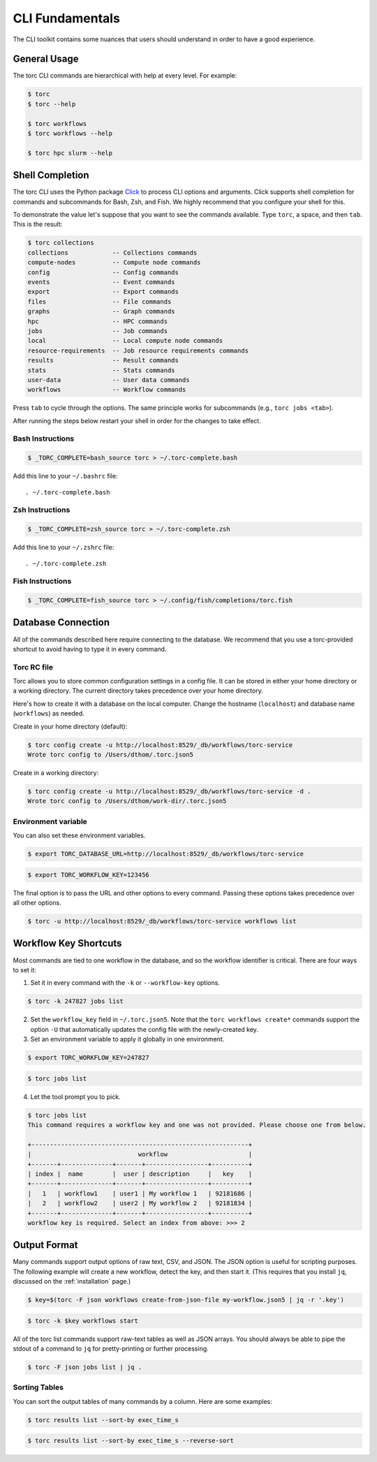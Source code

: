 ################
CLI Fundamentals
################
The CLI toolkit contains some nuances that users should understand in order to have a good
experience.

General Usage
=============
The torc CLI commands are hierarchical with help at every level. For example:

.. code-block:: console

   $ torc
   $ torc --help

   $ torc workflows
   $ torc workflows --help

   $ torc hpc slurm --help

Shell Completion
================
The torc CLI uses the Python package `Click <https://click.palletsprojects.com/en/8.1.x>`_ to
process CLI options and arguments. Click supports shell completion for commands and subcommands for
Bash, Zsh, and Fish. We highly recommend that you configure your shell for this.

To demonstrate the value let's suppose that you want to see the commands available. Type ``torc``,
a space, and then ``tab``. This is the result:

.. code-block:: console

    $ torc collections
    collections            -- Collections commands
    compute-nodes          -- Compute node commands
    config                 -- Config commands
    events                 -- Event commands
    export                 -- Export commands
    files                  -- File commands
    graphs                 -- Graph commands
    hpc                    -- HPC commands
    jobs                   -- Job commands
    local                  -- Local compute node commands
    resource-requirements  -- Job resource requirements commands
    results                -- Result commands
    stats                  -- Stats commands
    user-data              -- User data commands
    workflows              -- Workflow commands

Press ``tab`` to cycle through the options. The same principle works for subcommands (e.g., ``torc
jobs <tab>``).

After running the steps below restart your shell in order for the changes to take effect.

Bash Instructions
-----------------

.. code-block:: console

    $ _TORC_COMPLETE=bash_source torc > ~/.torc-complete.bash

Add this line to your ``~/.bashrc`` file::

   . ~/.torc-complete.bash

Zsh Instructions
----------------

.. code-block:: console

    $ _TORC_COMPLETE=zsh_source torc > ~/.torc-complete.zsh

Add this line to your ``~/.zshrc`` file::

   . ~/.torc-complete.zsh

Fish Instructions
-----------------

.. code-block:: console

   $ _TORC_COMPLETE=fish_source torc > ~/.config/fish/completions/torc.fish

Database Connection
===================

All of the commands described here require connecting to the database. We recommend that you use
a torc-provided shortcut to avoid having to type it in every command.

Torc RC file
------------
Torc allows you to store common configuration settings in a config file. It can be stored in either
your home directory or a working directory. The current directory takes precedence over your home
directory.

Here's how to create it with a database on the local computer. Change the hostname (``localhost``)
and database name (``workflows``) as needed.

Create in your home directory (default):

.. code-block:: console

   $ torc config create -u http://localhost:8529/_db/workflows/torc-service
   Wrote torc config to /Users/dthom/.torc.json5


Create in a working directory:

.. code-block:: console

   $ torc config create -u http://localhost:8529/_db/workflows/torc-service -d .
   Wrote torc config to /Users/dthom/work-dir/.torc.json5


Environment variable
--------------------
You can also set these environment variables.

.. code-block:: console

   $ export TORC_DATABASE_URL=http://localhost:8529/_db/workflows/torc-service

.. code-block:: console

   $ export TORC_WORKFLOW_KEY=123456

The final option is to pass the URL and other options to every command. Passing these options takes
precedence over all other options.

.. code-block:: console

   $ torc -u http://localhost:8529/_db/workflows/torc-service workflows list

.. _workflow-key-shortcuts:

Workflow Key Shortcuts
======================
Most commands are tied to one workflow in the database, and so the workflow identifier is critical.
There are four ways to set it:

1. Set it in every command with the ``-k`` or ``--workflow-key`` options.

.. code-block:: console

   $ torc -k 247827 jobs list

2. Set the ``workflow_key`` field in ``~/.torc.json5``. Note that the ``torc workflows create*``
   commands support the option ``-U`` that automatically updates the config file with the
   newly-created key.

3. Set an environment variable to apply it globally in one environment.

.. code-block:: console

   $ export TORC_WORKFLOW_KEY=247827

.. code-block:: console

   $ torc jobs list

4. Let the tool prompt you to pick.

.. code-block:: console

   $ torc jobs list
   This command requires a workflow key and one was not provided. Please choose one from below.

   +-----------------------------------------------------------+
   |                             workflow                      |
   +-------+--------------+-------+-----------------+----------+
   | index |  name        |  user | description     |   key    |
   +-------+--------------+-------+-----------------+----------+
   |   1   | workflow1    | user1 | My workflow 1   | 92181686 |
   |   2   | workflow2    | user2 | My workflow 2   | 92181834 |
   +-------+--------------+-------+-----------------+----------+
   workflow key is required. Select an index from above: >>> 2

Output Format
=============
Many commands support output options of raw text, CSV, and JSON. The JSON option is useful for
scripting purposes. The following example will create a new workflow, detect the key, and then
start it. (This requires that you install ``jq``, discussed on the :ref:`installation` page.)

.. code-block:: console

   $ key=$(torc -F json workflows create-from-json-file my-workflow.json5 | jq -r '.key')

.. code-block:: console

   $ torc -k $key workflows start

All of the torc list commands support raw-text tables as well as JSON arrays. You should always
be able to pipe the stdout of a command to ``jq`` for pretty-printing or further processing.

.. code-block:: console

   $ torc -F json jobs list | jq .

Sorting Tables
--------------
You can sort the output tables of many commands by a column. Here are some examples:

.. code-block:: console

   $ torc results list --sort-by exec_time_s

.. code-block:: console

   $ torc results list --sort-by exec_time_s --reverse-sort
